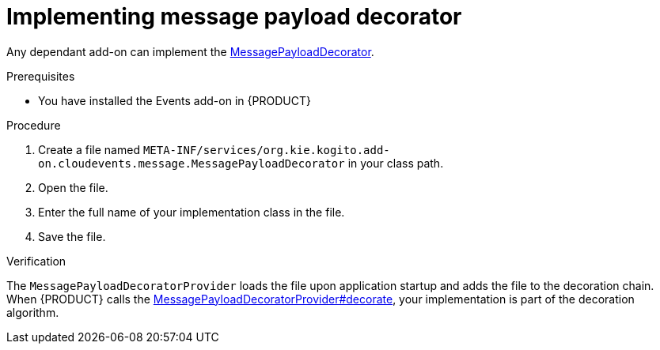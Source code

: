 [id="proc-kogito-implement-message-payload-decorator"]
= Implementing message payload decorator

[role="_abstract"]
Any dependant add-on can implement the https://github.com/kiegroup/kogito-runtimes/blob/main/addons/common/messaging/common/src/main/java/org/kie/kogito/addon/cloudevents/message/MessagePayloadDecorator.java[MessagePayloadDecorator].

.Prerequisites

* You have installed the Events add-on in {PRODUCT}

.Procedure

. Create a file named `META-INF/services/org.kie.kogito.add-on.cloudevents.message.MessagePayloadDecorator` in your class path.
. Open the file.
. Enter the full name of your implementation class in the file.
. Save the file.

.Verification
The `MessagePayloadDecoratorProvider` loads the file upon application startup and adds the file to the decoration chain. When {PRODUCT} calls the https://github.com/kiegroup/kogito-runtimes/blob/main/addons/common/messaging/common/src/main/java/org/kie/kogito/addon/cloudevents/message/MessagePayloadDecoratorProvider.java[MessagePayloadDecoratorProvider#decorate], your implementation is part of the decoration algorithm.

